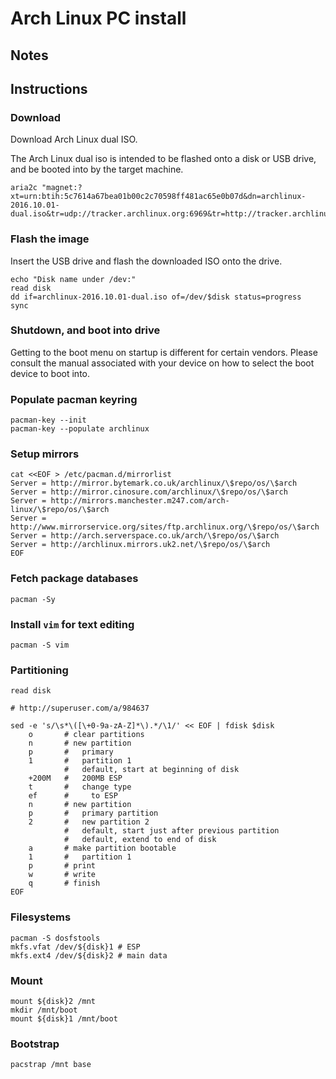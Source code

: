 * Arch Linux PC install
** Notes  
   
** Instructions
*** Download

    Download Arch Linux dual ISO.

    The Arch Linux dual iso is intended to be flashed onto a disk or
    USB drive, and be booted into by the target machine.

    #+BEGIN_SRC shell-script
      aria2c "magnet:?xt=urn:btih:5c7614a67bea01b00c2c70598ff481ac65e0b07d&dn=archlinux-2016.10.01-dual.iso&tr=udp://tracker.archlinux.org:6969&tr=http://tracker.archlinux.org:6969/announce"
    #+END_SRC

*** Flash the image

    Insert the USB drive and flash the downloaded ISO onto the drive.

    #+BEGIN_SRC shell-script
      echo "Disk name under /dev:"
      read disk
      dd if=archlinux-2016.10.01-dual.iso of=/dev/$disk status=progress
      sync
    #+END_SRC

*** Shutdown, and boot into drive

    Getting to the boot menu on startup is different for certain
    vendors. Please consult the manual associated with your device on
    how to select the boot device to boot into.
   
*** Populate pacman keyring

    #+BEGIN_SRC shell-script
      pacman-key --init
      pacman-key --populate archlinux
    #+END_SRC

*** Setup mirrors

    #+BEGIN_SRC shell-script
      cat <<EOF > /etc/pacman.d/mirrorlist
      Server = http://mirror.bytemark.co.uk/archlinux/\$repo/os/\$arch
      Server = http://mirror.cinosure.com/archlinux/\$repo/os/\$arch
      Server = http://mirrors.manchester.m247.com/arch-linux/\$repo/os/\$arch
      Server = http://www.mirrorservice.org/sites/ftp.archlinux.org/\$repo/os/\$arch
      Server = http://arch.serverspace.co.uk/arch/\$repo/os/\$arch
      Server = http://archlinux.mirrors.uk2.net/\$repo/os/\$arch
      EOF
    #+END_SRC

*** Fetch package databases

    #+BEGIN_SRC shell-script
      pacman -Sy
    #+END_SRC

*** Install =vim= for text editing

    #+BEGIN_SRC shell-script
    pacman -S vim
    #+END_SRC

*** Partitioning

    #+BEGIN_SRC shell-script
      read disk

      # http://superuser.com/a/984637

      sed -e 's/\s*\([\+0-9a-zA-Z]*\).*/\1/' << EOF | fdisk $disk
          o       # clear partitions
          n       # new partition
          p       #   primary
          1       #   partition 1
                  #   default, start at beginning of disk
          +200M   #   200MB ESP
          t       #   change type
          ef      #     to ESP
          n       # new partition
          p       #   primary partition
          2       #   new partition 2
                  #   default, start just after previous partition
                  #   default, extend to end of disk
          a       # make partition bootable
          1       #   partition 1
          p       # print
          w       # write
          q       # finish
      EOF
    #+END_SRC

*** Filesystems

    #+BEGIN_SRC shell-script
      pacman -S dosfstools
      mkfs.vfat /dev/${disk}1 # ESP
      mkfs.ext4 /dev/${disk}2 # main data
    #+END_SRC
   
*** Mount

    #+BEGIN_SRC shell-script
      mount ${disk}2 /mnt
      mkdir /mnt/boot
      mount ${disk}1 /mnt/boot
    #+END_SRC

*** Bootstrap

    #+BEGIN_SRC shell-script
    pacstrap /mnt base
    #+END_SRC
